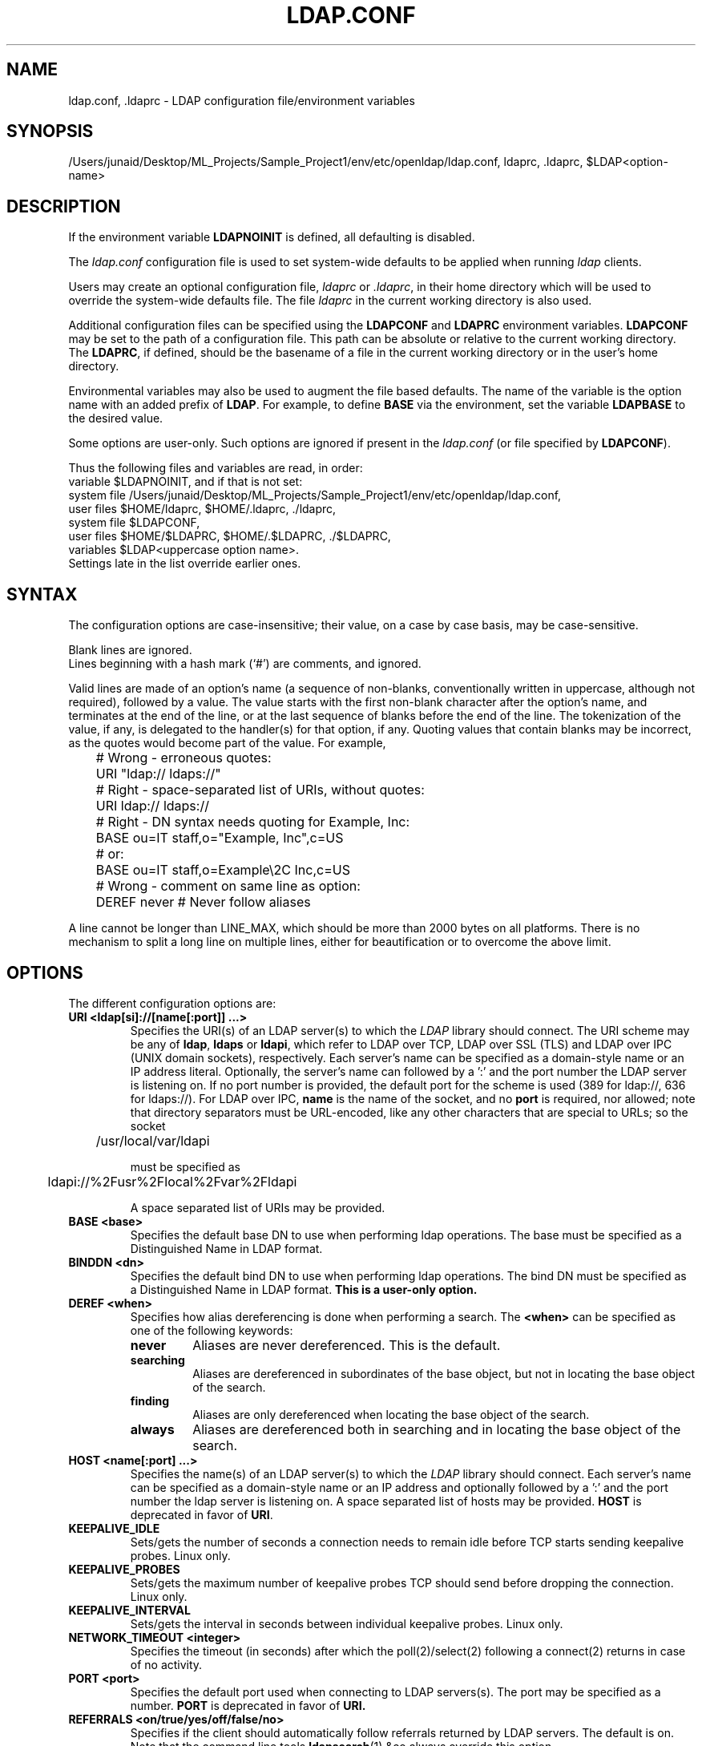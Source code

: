 .lf 1 stdin
.TH LDAP.CONF 5 "2023/02/08" "OpenLDAP 2.6.4"
.\" $OpenLDAP$
.\" Copyright 1998-2022 The OpenLDAP Foundation All Rights Reserved.
.\" Copying restrictions apply.  See COPYRIGHT/LICENSE.
.SH NAME
ldap.conf, .ldaprc \- LDAP configuration file/environment variables
.SH SYNOPSIS
/Users/junaid/Desktop/ML_Projects/Sample_Project1/env/etc/openldap/ldap.conf, ldaprc, .ldaprc, $LDAP<option-name>
.SH DESCRIPTION
If the environment variable \fBLDAPNOINIT\fP is defined, all
defaulting is disabled.
.LP
The
.I ldap.conf
configuration file is used to set system-wide defaults to be applied when
running
.I ldap
clients.
.LP
Users may create an optional configuration file,
.I ldaprc
or
.IR .ldaprc ,
in their home directory which will be used to override the system-wide
defaults file.
The file
.I ldaprc
in the current working directory is also used.
.LP
.LP
Additional configuration files can be specified using
the \fBLDAPCONF\fP and \fBLDAPRC\fP environment variables.
\fBLDAPCONF\fP may be set to the path of a configuration file.  This
path can be absolute or relative to the current working directory.
The \fBLDAPRC\fP, if defined, should be the basename of a file
in the current working directory or in the user's home directory.
.LP
Environmental variables may also be used to augment the file based defaults.
The name of the variable is the option name with an added prefix of \fBLDAP\fP.
For example, to define \fBBASE\fP via the environment, set the variable
\fBLDAPBASE\fP to the desired value.
.LP
Some options are user-only.  Such options are ignored if present
in the
.I ldap.conf
(or file specified by
.BR LDAPCONF ).
.LP
Thus the following files and variables are read, in order:
.nf
    variable     $LDAPNOINIT, and if that is not set:
    system file  /Users/junaid/Desktop/ML_Projects/Sample_Project1/env/etc/openldap/ldap.conf,
    user files   $HOME/ldaprc,  $HOME/.ldaprc,  ./ldaprc,
    system file  $LDAPCONF,
    user files   $HOME/$LDAPRC, $HOME/.$LDAPRC, ./$LDAPRC,
    variables    $LDAP<uppercase option name>.
.fi
Settings late in the list override earlier ones.
.SH SYNTAX
The configuration options are case-insensitive;
their value, on a case by case basis, may be case-sensitive.
.LP
Blank lines are ignored.
.br
Lines beginning with a hash mark (`#') are comments, and ignored.
.LP
Valid lines are made of an option's name (a sequence of non-blanks,
conventionally written in uppercase, although not required), 
followed by a value.
The value starts with the first non-blank character after 
the option's name, and terminates at the end of the line, 
or at the last sequence of blanks before the end of the line.
The tokenization of the value, if any, is delegated to the handler(s)
for that option, if any.  Quoting values that contain blanks 
may be incorrect, as the quotes would become part of the value.
For example,

.nf
	# Wrong - erroneous quotes:
	URI     "ldap:// ldaps://"

	# Right - space-separated list of URIs, without quotes:
	URI     ldap:// ldaps://

	# Right - DN syntax needs quoting for Example, Inc:
	BASE    ou=IT staff,o="Example, Inc",c=US
	# or:
	BASE    ou=IT staff,o=Example\\2C Inc,c=US

	# Wrong - comment on same line as option:
	DEREF   never           # Never follow aliases
.fi
.LP
A line cannot be longer than LINE_MAX, which should be more than 2000 bytes
on all platforms.
There is no mechanism to split a long line on multiple lines, either for
beautification or to overcome the above limit.
.SH OPTIONS
The different configuration options are:
.TP
.B URI <ldap[si]://[name[:port]] ...>
Specifies the URI(s) of an LDAP server(s) to which the
.I LDAP 
library should connect.  The URI scheme may be any of
.BR ldap ,
.B ldaps 
or
.BR ldapi ,
which refer to LDAP over TCP, LDAP over SSL (TLS) and LDAP
over IPC (UNIX domain sockets), respectively.
Each server's name can be specified as a
domain-style name or an IP address literal.  Optionally, the
server's name can followed by a ':' and the port number the LDAP
server is listening on.  If no port number is provided, the default
port for the scheme is used (389 for ldap://, 636 for ldaps://).
For LDAP over IPC,
.B name 
is the name of the socket, and no
.B port
is required, nor allowed; note that directory separators must be 
URL-encoded, like any other characters that are special to URLs; 
so the socket

	/usr/local/var/ldapi

must be specified as

	ldapi://%2Fusr%2Flocal%2Fvar%2Fldapi

A space separated list of URIs may be provided.
.TP
.B BASE <base>
Specifies the default base DN to use when performing ldap operations.
The base must be specified as a Distinguished Name in LDAP format.
.TP
.B BINDDN <dn>
Specifies the default bind DN to use when performing ldap operations.
The bind DN must be specified as a Distinguished Name in LDAP format.
.B This is a user-only option.
.TP
.B DEREF <when>
Specifies how alias dereferencing is done when performing a search. The
.B <when>
can be specified as one of the following keywords:
.RS
.TP
.B never
Aliases are never dereferenced. This is the default.
.TP
.B searching
Aliases are dereferenced in subordinates of the base object, but
not in locating the base object of the search.
.TP
.B finding
Aliases are only dereferenced when locating the base object of the search.
.TP
.B always
Aliases are dereferenced both in searching and in locating the base object
of the search.
.RE
.TP
.TP
.B HOST <name[:port] ...>
Specifies the name(s) of an LDAP server(s) to which the
.I LDAP 
library should connect.  Each server's name can be specified as a
domain-style name or an IP address and optionally followed by a ':' and
the port number the ldap server is listening on.  A space separated
list of hosts may be provided.
.B HOST
is deprecated in favor of
.BR URI .
.TP
.B KEEPALIVE_IDLE
Sets/gets the number of seconds a connection needs to remain idle
before TCP starts sending keepalive probes. Linux only.
.TP
.B KEEPALIVE_PROBES
Sets/gets the maximum number of keepalive probes TCP should send
before dropping the connection. Linux only.
.TP
.B KEEPALIVE_INTERVAL
Sets/gets the interval in seconds between individual keepalive probes.
Linux only.
.TP
.B NETWORK_TIMEOUT <integer>
Specifies the timeout (in seconds) after which the poll(2)/select(2)
following a connect(2) returns in case of no activity.
.TP
.B PORT <port>
Specifies the default port used when connecting to LDAP servers(s).
The port may be specified as a number.
.B PORT
is deprecated in favor of
.BR URI.
.TP
.B REFERRALS <on/true/yes/off/false/no>
Specifies if the client should automatically follow referrals returned
by LDAP servers.
The default is on.
Note that the command line tools
.BR ldapsearch (1)
&co always override this option.
.\" This should only be allowed via ldap_set_option(3)
.\".TP
.\".B RESTART <on/true/yes/off/false/no>
.\"Determines whether the library should implicitly restart connections (FIXME).
.TP
.B SIZELIMIT <integer>
Specifies a size limit (number of entries) to use when performing searches.
The number should be a non-negative integer.  \fISIZELIMIT\fP of zero (0)
specifies a request for unlimited search size.  Please note that the server
may still apply any server-side limit on the amount of entries that can be 
returned by a search operation.
.TP
.B SOCKET_BIND_ADDRESSES <IP>
Specifies the source bind IP to be used for connecting to target LDAP server.
Multiple IP addresses must be space separated. Only one valid IPv4
address and/or one valid IPv6 address are allowed in the list.
.TP
.B TIMELIMIT <integer>
Specifies a time limit (in seconds) to use when performing searches.
The number should be a non-negative integer.  \fITIMELIMIT\fP of zero (0)
specifies unlimited search time to be used.  Please note that the server
may still apply any server-side limit on the duration of a search operation.
.TP
.B VERSION {2|3}
Specifies what version of the LDAP protocol should be used.
.TP
.B TIMEOUT <integer>
Specifies a timeout (in seconds) after which calls to synchronous LDAP
APIs will abort if no response is received.  Also used for any
.BR ldap_result (3)
calls where a NULL timeout parameter is supplied.
.SH SASL OPTIONS
If OpenLDAP is built with Simple Authentication and Security Layer support,
there are more options you can specify.
.TP
.B SASL_MECH <mechanism>
Specifies the SASL mechanism to use.
.TP
.B SASL_REALM <realm>
Specifies the SASL realm.
.TP
.B SASL_AUTHCID <authcid>
Specifies the authentication identity.
.B This is a user-only option.
.TP
.B SASL_AUTHZID <authcid>
Specifies the proxy authorization identity.
.B This is a user-only option.
.TP
.B SASL_SECPROPS <properties>
Specifies Cyrus SASL security properties. The 
.B <properties>
can be specified as a comma-separated list of the following:
.RS
.TP
.B none
(without any other properties) causes the properties
defaults ("noanonymous,noplain") to be cleared.
.TP
.B noplain
disables mechanisms susceptible to simple passive attacks.
.TP
.B noactive
disables mechanisms susceptible to active attacks.
.TP
.B nodict
disables mechanisms susceptible to passive dictionary attacks.
.TP
.B noanonymous
disables mechanisms which support anonymous login.
.TP
.B forwardsec
requires forward secrecy between sessions.
.TP
.B passcred
requires mechanisms which pass client credentials (and allows
mechanisms which can pass credentials to do so).
.TP
.B minssf=<factor> 
specifies the minimum acceptable
.I security strength factor
as an integer approximate to effective key length used for
encryption.  0 (zero) implies no protection, 1 implies integrity
protection only, 128 allows RC4, Blowfish and other similar ciphers,
256 will require modern ciphers.  The default is 0.
.TP
.B maxssf=<factor> 
specifies the maximum acceptable
.I security strength factor
as an integer (see
.B minssf
description).  The default is
.BR INT_MAX .
.TP
.B maxbufsize=<factor> 
specifies the maximum security layer receive buffer
size allowed.  0 disables security layers.  The default is 65536.
.RE
.TP
.B SASL_NOCANON <on/true/yes/off/false/no>
Do not perform reverse DNS lookups to canonicalize SASL host names. The default is off.
.TP
.B SASL_CBINDING <none/tls-unique/tls-endpoint>
The channel-binding type to use, see also LDAP_OPT_X_SASL_CBINDING. The default is none.
.SH GSSAPI OPTIONS
If OpenLDAP is built with Generic Security Services Application Programming Interface support,
there are more options you can specify.
.TP
.B GSSAPI_SIGN <on/true/yes/off/false/no>
Specifies if GSSAPI signing (GSS_C_INTEG_FLAG) should be used.
The default is off.
.TP
.B GSSAPI_ENCRYPT <on/true/yes/off/false/no>
Specifies if GSSAPI encryption (GSS_C_INTEG_FLAG and GSS_C_CONF_FLAG)
should be used. The default is off.
.TP
.B GSSAPI_ALLOW_REMOTE_PRINCIPAL <on/true/yes/off/false/no>
Specifies if GSSAPI based authentication should try to form the
target principal name out of the ldapServiceName or dnsHostName
attribute of the targets RootDSE entry. The default is off.
.SH TLS OPTIONS
If OpenLDAP is built with Transport Layer Security support, there
are more options you can specify.  These options are used when an
.B ldaps:// URI
is selected (by default or otherwise) or when the application
negotiates TLS by issuing the LDAP StartTLS operation.
.TP
.B TLS_CACERT <filename>
Specifies the file that contains certificates for all of the Certificate
Authorities the client will recognize.
.TP
.B TLS_CACERTDIR <path>
Specifies the path of directories that contain Certificate Authority
certificates in separate individual files. Multiple directories may
be specified, separated by a semi-colon.  The
.B TLS_CACERT
is always used before
.B TLS_CACERTDIR.
.TP
.B TLS_CERT <filename>
Specifies the file that contains the client certificate.
.B This is a user-only option.
.TP
.B TLS_ECNAME <name>
Specify the name of the curve(s) to use for Elliptic curve Diffie-Hellman
ephemeral key exchange.  This option is only used for OpenSSL.
This option is not used with GnuTLS; the curves may be
chosen in the GnuTLS ciphersuite specification.
.TP
.B TLS_KEY <filename>
Specifies the file that contains the private key that matches the certificate
stored in the
.B TLS_CERT
file. Currently, the private key must not be protected with a password, so
it is of critical importance that the key file is protected carefully.
.B This is a user-only option.
.TP
.B TLS_CIPHER_SUITE <cipher-suite-spec>
Specifies acceptable cipher suite and preference order.
<cipher-suite-spec> should be a cipher specification for 
the TLS library in use (OpenSSL or GnuTLS).
Example:
.RS
.RS
.TP
.I OpenSSL:
TLS_CIPHER_SUITE HIGH:MEDIUM:+SSLv2
.TP
.I GnuTLS:
TLS_CIPHER_SUITE SECURE256:!AES-128-CBC
.RE

To check what ciphers a given spec selects in OpenSSL, use:

.nf
	openssl ciphers \-v <cipher-suite-spec>
.fi

With GnuTLS the available specs can be found in the manual page of 
.BR gnutls\-cli (1)
(see the description of the 
option
.BR \-\-priority ).

In older versions of GnuTLS, where gnutls\-cli does not support the option
\-\-priority, you can obtain the \(em more limited \(em list of ciphers by calling:

.nf
	gnutls\-cli \-l
.fi
.RE
.TP
.B TLS_PROTOCOL_MIN <major>[.<minor>]
Specifies minimum SSL/TLS protocol version that will be negotiated.
If the server doesn't support at least that version,
the SSL handshake will fail.
To require TLS 1.x or higher, set this option to 3.(x+1),
e.g.,

.nf
	TLS_PROTOCOL_MIN 3.2
.fi

would require TLS 1.1.
Specifying a minimum that is higher than that supported by the
OpenLDAP implementation will result in it requiring the
highest level that it does support.
This parameter is ignored with GnuTLS.
.TP
.B TLS_RANDFILE <filename>
Specifies the file to obtain random bits from when /dev/[u]random is
not available. Generally set to the name of the EGD/PRNGD socket.
The environment variable RANDFILE can also be used to specify the filename.
This parameter is ignored with GnuTLS.
.TP
.B TLS_REQCERT <level>
Specifies what checks to perform on server certificates in a TLS session.
The
.B <level>
can be specified as one of the following keywords:
.RS
.TP
.B never
The client will not request or check any server certificate.
.TP
.B allow
The server certificate is requested. If a bad certificate is provided, it will
be ignored and the session proceeds normally.
.TP
.B try
The server certificate is requested. If a bad certificate is provided,
the session is immediately terminated.
.TP
.B demand | hard
These keywords are equivalent and the same as
.BR try .
This is the default setting.
.RE
.TP
.B TLS_REQSAN <level>
Specifies what checks to perform on the subjectAlternativeName
(SAN) extensions in a server certificate when validating the certificate
name against the specified hostname of the server. The
.B <level>
can be specified as one of the following keywords:
.RS
.TP
.B never
The client will not check any SAN in the certificate.
.TP
.B allow
The SAN is checked against the specified hostname. If a SAN is
present but none match the specified hostname, the SANs are ignored
and the usual check against the certificate DN is used.
This is the default setting.
.TP
.B try
The SAN is checked against the specified hostname. If no SAN is present
in the server certificate, the usual check against the certificate DN
is used. If a SAN is present but doesn't match the specified hostname,
the session is immediately terminated. This setting may be preferred
when a mix of certs with and without SANs are in use.
.TP
.B demand | hard
These keywords are equivalent. The SAN is checked against the specified
hostname. If no SAN is present in the server certificate, or no SANs
match, the session is immediately terminated. This setting should be
used when only certificates with SANs are in use.
.RE
.TP
.B TLS_CRLCHECK <level>
Specifies if the Certificate Revocation List (CRL) of the CA should be 
used to verify if the server certificates have not been revoked. This
requires
.B TLS_CACERTDIR
parameter to be set. This parameter is ignored with GnuTLS.
.B <level>
can be specified as one of the following keywords:
.RS
.TP
.B none
No CRL checks are performed
.TP
.B peer
Check the CRL of the peer certificate
.TP
.B all
Check the CRL for a whole certificate chain
.RE
.TP
.B TLS_CRLFILE <filename>
Specifies the file containing a Certificate Revocation List to be used
to verify if the server certificates have not been revoked. This
parameter is only supported with GnuTLS.
.SH "ENVIRONMENT VARIABLES"
.TP
LDAPNOINIT
disable all defaulting
.TP
LDAPCONF
path of a configuration file
.TP
LDAPRC
basename of ldaprc file in $HOME or $CWD
.TP
LDAP<option-name>
Set <option-name> as from ldap.conf
.SH FILES
.TP
.I  /Users/junaid/Desktop/ML_Projects/Sample_Project1/env/etc/openldap/ldap.conf
system-wide ldap configuration file
.TP
.I  $HOME/ldaprc, $HOME/.ldaprc
user ldap configuration file
.TP
.I  $CWD/ldaprc
local ldap configuration file
.SH "SEE ALSO"
.BR ldap (3),
.BR ldap_set_option (3),
.BR ldap_result (3),
.BR openssl (1),
.BR sasl (3)
.SH AUTHOR
Kurt Zeilenga, The OpenLDAP Project
.SH ACKNOWLEDGEMENTS
.lf 1 ./../Project
.\" Shared Project Acknowledgement Text
.B "OpenLDAP Software"
is developed and maintained by The OpenLDAP Project <http://www.openldap.org/>.
.B "OpenLDAP Software"
is derived from the University of Michigan LDAP 3.3 Release.  
.lf 531 stdin
